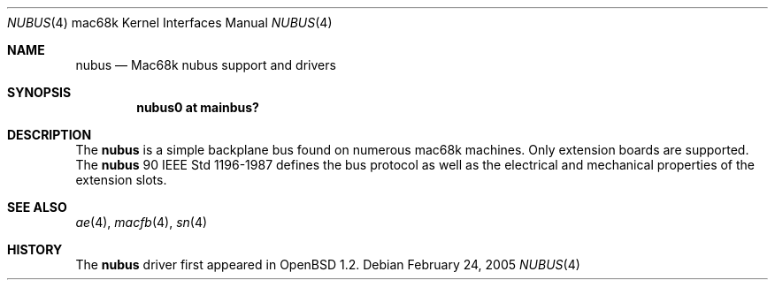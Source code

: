 .\"	$OpenBSD: nubus.4,v 1.1 2005/02/27 22:11:03 martin Exp $
.\"
.\" Copyright (c) 2004 Martin Reindl <martin@openbsd.org>
.\"
.\" Permission to use, copy, modify, and distribute this software for any
.\" purpose with or without fee is hereby granted, provided that the above
.\" copyright notice and this permission notice appear in all copies.
.\"
.\" THE SOFTWARE IS PROVIDED "AS IS" AND THE AUTHOR DISCLAIMS ALL WARRANTIES
.\" WITH REGARD TO THIS SOFTWARE INCLUDING ALL IMPLIED WARRANTIES OF
.\" MERCHANTABILITY AND FITNESS. IN NO EVENT SHALL THE AUTHOR BE LIABLE FOR
.\" ANY SPECIAL, DIRECT, INDIRECT, OR CONSEQUENTIAL DAMAGES OR ANY DAMAGES
.\" WHATSOEVER RESULTING FROM LOSS OF USE, DATA OR PROFITS, WHETHER IN AN
.\" ACTION OF CONTRACT, NEGLIGENCE OR OTHER TORTIOUS ACTION, ARISING OUT OF
.\" OR IN CONNECTION WITH THE USE OR PERFORMANCE OF THIS SOFTWARE.
.\"
.Dd February 24, 2005
.Dt NUBUS 4 mac68k
.Os
.Sh NAME
.Nm nubus
.Nd Mac68k nubus support and drivers
.Sh SYNOPSIS
.Cd "nubus0 at mainbus?"
.Sh DESCRIPTION
The
.Nm
is a simple backplane bus found on numerous mac68k machines.
Only extension boards are supported.
The
.Nm
90 IEEE Std 1196-1987 defines the bus protocol as well as the electrical and
mechanical properties of the extension slots.
.Sh SEE ALSO
.Xr ae 4 ,
.Xr macfb 4 ,
.Xr sn 4
.Sh HISTORY
The
.Nm
driver first appeared in
.Ox 1.2 .
